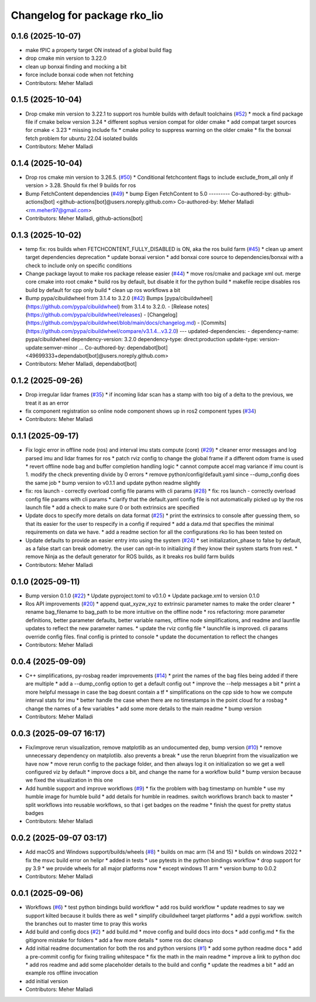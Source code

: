 ^^^^^^^^^^^^^^^^^^^^^^^^^^^^^
Changelog for package rko_lio
^^^^^^^^^^^^^^^^^^^^^^^^^^^^^

0.1.6 (2025-10-07)
------------------
* make fPIC a property target ON instead of a global build flag
* drop cmake min version to 3.22.0
* clean up bonxai finding and mocking a bit
* force include bonxai code when not fetching
* Contributors: Meher Malladi

0.1.5 (2025-10-04)
------------------
* Drop cmake min version to 3.22.1 to support ros humble builds with default toolchains  (`#52 <https://github.com/PRBonn/rko_lio/issues/52>`_)
  * mock a find package file if cmake below version 3.24
  * different sophus version compat for older cmake
  * add compat target sources for cmake < 3.23
  * missing include fix
  * cmake policy to suppress warning on the older cmake
  * fix the bonxai fetch problem for ubuntu 22.04 isolated builds
* Contributors: Meher Malladi

0.1.4 (2025-10-04)
------------------
* Drop ros cmake min version to 3.26.5.  (`#50 <https://github.com/PRBonn/rko_lio/issues/50>`_)
  * Conditional fetchcontent flags to include exclude_from_all only if version > 3.28. Should fix rhel 9 builds for ros
* Bump FetchContent dependencies (`#49 <https://github.com/PRBonn/rko_lio/issues/49>`_)
  * bump Eigen FetchContent to 5.0
  ---------
  Co-authored-by: github-actions[bot] <github-actions[bot]@users.noreply.github.com>
  Co-authored-by: Meher Malladi <rm.meher97@gmail.com>
* Contributors: Meher Malladi, github-actions[bot]

0.1.3 (2025-10-02)
------------------
* temp fix: ros builds when FETCHCONTENT_FULLY_DISABLED is ON, aka the ros build farm (`#45 <https://github.com/PRBonn/rko_lio/issues/45>`_)
  * clean up ament target dependencies deprecation
  * update bonxai version
  * add bonxai core source to dependencies/bonxai with a check to include only on specific conditions
* Change package layout to make ros package release easier (`#44 <https://github.com/PRBonn/rko_lio/issues/44>`_)
  * move ros/cmake and package xml out. merge core cmake into root cmake
  * build ros by default, but disable it for the python build
  * makefile recipe disables ros build by default for cpp only build
  * clean up ros workflows a bit
* Bump pypa/cibuildwheel from 3.1.4 to 3.2.0 (`#42 <https://github.com/PRBonn/rko_lio/issues/42>`_)
  Bumps [pypa/cibuildwheel](https://github.com/pypa/cibuildwheel) from 3.1.4 to 3.2.0.
  - [Release notes](https://github.com/pypa/cibuildwheel/releases)
  - [Changelog](https://github.com/pypa/cibuildwheel/blob/main/docs/changelog.md)
  - [Commits](https://github.com/pypa/cibuildwheel/compare/v3.1.4...v3.2.0)
  ---
  updated-dependencies:
  - dependency-name: pypa/cibuildwheel
  dependency-version: 3.2.0
  dependency-type: direct:production
  update-type: version-update:semver-minor
  ...
  Co-authored-by: dependabot[bot] <49699333+dependabot[bot]@users.noreply.github.com>
* Contributors: Meher Malladi, dependabot[bot]

0.1.2 (2025-09-26)
------------------
* Drop irregular lidar frames (`#35 <https://github.com/PRBonn/rko_lio/issues/35>`_)
  * if incoming lidar scan has a stamp with too big of a delta to the previous, we treat it as an error
* fix component registration so online node component shows up in ros2 component types (`#34 <https://github.com/PRBonn/rko_lio/issues/34>`_)
* Contributors: Meher Malladi

0.1.1 (2025-09-17)
------------------
* Fix logic error in offline node (ros) and interval imu stats compute (core) (`#29 <https://github.com/PRBonn/rko_lio/issues/29>`_)
  * cleaner error messages and log parsed imu and lidar frames for ros
  * patch rviz config to change the global frame if a different odom frame is used
  * revert offline node bag and buffer completion handling logic
  * cannot compute accel mag variance if imu count is 1. modify the check preventing divide by 0 errors
  * remove python/config/default.yaml since --dump_config does the same job
  * bump version to v0.1.1 and update python readme slightly
* fix: ros launch - correctly overload config file params with cli params (`#28 <https://github.com/PRBonn/rko_lio/issues/28>`_)
  * fix: ros launch - correctly overload config file params with cli params
  * clarify that the default.yaml config file is not automatically picked up by the ros launch file
  * add a check to make sure 0 or both extrinsics are specified
* Update docs to specify more details on data format (`#25 <https://github.com/PRBonn/rko_lio/issues/25>`_)
  * print the extrinsics to console after guessing them, so that its easier for the user to respecify in a config if required
  * add a data.md that specifies the minimal requirements on data we have.
  * add a readme section for all the configurations rko lio has been tested on
* Update defaults to provide an easier entry into using the system (`#24 <https://github.com/PRBonn/rko_lio/issues/24>`_)
  * set initialization_phase to false by default, as a false start can break odometry. the user can opt-in to initializing if they know their system starts from rest.
  * remove Ninja as the default generator for ROS builds, as it breaks ros build farm builds
* Contributors: Meher Malladi

0.1.0 (2025-09-11)
------------------
* Bump version 0.1.0 (`#22 <https://github.com/PRBonn/rko_lio/issues/22>`_)
  * Update pyproject.toml to v0.1.0
  * Update package.xml to version 0.1.0
* Ros API improvements (`#20 <https://github.com/PRBonn/rko_lio/issues/20>`_)
  * append quat_xyzw_xyz to extrinsic parameter names to make the order clearer
  * rename bag_filename to bag_path to be more intuitive on the offline node
  * ros refactoring: more parameter definitions, better parameter defaults, better variable names, offline node simplifications, and readme and launfile updates to reflect the new parameter names.
  * update the rviz config file
  * launchfile is improved. cli params override config files. final config is printed to console
  * update the documentation to reflect the changes
* Contributors: Meher Malladi

0.0.4 (2025-09-09)
------------------
* C++ simplifications, py-rosbag reader improvements (`#14 <https://github.com/PRBonn/rko_lio/issues/14>`_)
  * print the names of the bag files being added if there are multiple
  * add a --dump_config option to get a default config out
  * improve the --help messages a bit
  * print a more helpful message in case the bag doesnt contain a tf
  * simplifications on the cpp side to how we compute interval stats for imu
  * better handle the case when there are no timestamps in the point cloud
  for a rosbag
  * change the names of a few variables
  * add some more details to the main readme
  * bump version
* Contributors: Meher Malladi

0.0.3 (2025-09-07 16:17)
------------------------
* Fix/improve rerun visualization, remove matplotlib as an undocumented dep, bump version (`#10 <https://github.com/PRBonn/rko_lio/issues/10>`_)
  * remove unnecessary dependency on matplotlib. also prevents a break
  * use the rerun blueprint from the visualization we have now
  * move rerun config to the package folder, and then always log it on
  initialization
  so we get a well configured viz by default
  * improve docs a bit, and change the name for a workflow build
  * bump version because we fixed the visualization in this one
* Add humble support and improve workflows (`#9 <https://github.com/PRBonn/rko_lio/issues/9>`_)
  * fix the problem with bag timestamp on humble
  * use my humble image for humble build
  * add details for humble in readmes. switch workflows branch back to
  master
  * split workflows into reusable workflows, so that i get badges on the
  readme
  * finish the quest for pretty status badges
* Contributors: Meher Malladi

0.0.2 (2025-09-07 03:17)
------------------------
* Add macOS and Windows support/builds/wheels (`#8 <https://github.com/PRBonn/rko_lio/issues/8>`_)
  * builds on mac arm (14 and 15)
  * builds on windows 2022
  * fix the msvc build error on helipr
  * added in tests
  * use pytests in the python bindings workflow
  * drop support for py 3.9
  * we provide wheels for all major platforms now
  * except windows 11 arm
  * version bump to 0.0.2
* Contributors: Meher Malladi

0.0.1 (2025-09-06)
------------------
* Workflows (`#6 <https://github.com/PRBonn/rko_lio/issues/6>`_)
  * test python bindings build workflow
  * add ros build workflow
  * update readmes to say we support kilted because it builds there as well
  * simplify cibuildwheel target platforms
  * add a pypi workflow. switch the branches out to master
  time to pray this works
* Add build and config docs (`#2 <https://github.com/PRBonn/rko_lio/issues/2>`_)
  * add build.md
  * move config and build docs into docs
  * add config.md
  * fix the gitignore mistake for folders
  * add a few more details
  * some ros doc cleanup
* Add initial readme documentation for both the ros and python versions (`#1 <https://github.com/PRBonn/rko_lio/issues/1>`_)
  * add some python readme docs
  * add a pre-commit config for fixing trailing whitespace
  * fix the math in the main readme
  * improve a link to python doc
  * add ros readme and add some placeholder details to the build and config
  * update the readmes a bit
  * add an example ros offline invocation
* add initial version
* Contributors: Meher Malladi
